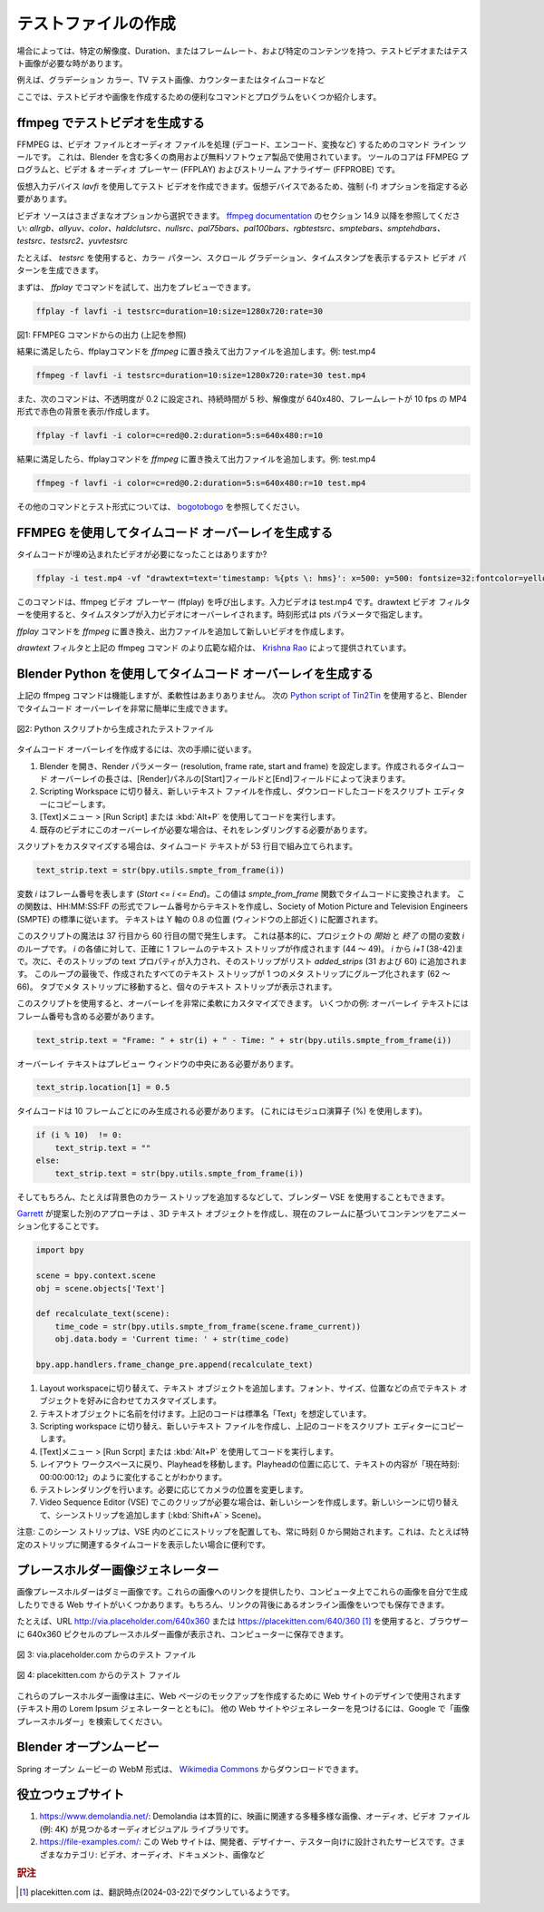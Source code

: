 
.. Creating test files
テストファイルの作成
-------------------

.. Sometimes you need a test video or test image with a specific resolution, duration or framerate and specific content, e.g. gradient color, TV test image, counter or time code. Here are some useful commands and programs to create test videos and images.

場合によっては、特定の解像度、Duration、またはフレームレート、および特定のコンテンツを持つ、テストビデオまたはテスト画像が必要な時があります。

例えば、グラデーション カラー、TV テスト画像、カウンターまたはタイムコードなど

ここでは、テストビデオや画像を作成するための便利なコマンドとプログラムをいくつか紹介します。


.. **A. Generate test video with ffmpeg**
ffmpeg でテストビデオを生成する
^^^^

..
 FFMPEG is a command line tool for handling (decode, encode, convert, ...) video and audio files.
 It is used by many commercial and free software products, including Blender.
 The core is the FFMPEG program, together with a video & audio player
 (FFPLAY) and a stream analyzer (FFPROBE).
..

FFMPEG は、ビデオ ファイルとオーディオ ファイルを処理 (デコード、エンコード、変換など) するためのコマンド ライン ツールです。
これは、Blender を含む多くの商用および無料ソフトウェア製品で使用されています。
ツールのコアは FFMPEG プログラムと、ビデオ & オーディオ プレーヤー (FFPLAY) およびストリーム アナライザー (FFPROBE) です。

..
  You can create a test video with the virtual input device *lavfi*.
  Because it's a virtual device, you need to specify the force (-f) option.
..

仮想入力デバイス *lavfi* を使用してテスト ビデオを作成できます。仮想デバイスであるため、強制 (-f) オプションを指定する必要があります。

..
  The video source can be chosen from a variety of options;
  see `ffmpeg documentation <http://ffmpeg.org/ffmpeg-filters.html#Video-Sources>`_ under section 14.9:
  *allrgb, allyuv, color, haldclutsrc, nullsrc, pal75bars, pal100bars, rgbtestsrc, smptebars,
  smptehdbars, testsrc, testsrc2, yuvtestsrc*.
..

ビデオ ソースはさまざまなオプションから選択できます。
`ffmpeg documentation <http://ffmpeg.org/ffmpeg-filters.html#Video-Sources>`_ のセクション 14.9 以降を参照してください:
*allrgb、allyuv、color、haldclutsrc、nullsrc、pal75bars、pal100bars、rgbtestsrc、smptebars、smptehdbars、testsrc、testsrc2、yuvtestsrc*


..
  With *testsrc* for example you can generate a test video pattern,
  showing a color pattern, a scrolling gradient and a timestamp.
..
たとえば、 *testsrc* を使用すると、カラー パターン、スクロール グラデーション、タイムスタンプを表示するテスト ビデオ パターンを生成できます。

.. You can first try out the command with *ffplay* to preview the output.

まずは、 *ffplay* でコマンドを試して、出力をプレビューできます。

.. code-block::

   ffplay -f lavfi -i testsrc=duration=10:size=1280x720:rate=30

.. raw:: html

    <video width="640" height="480" src="https://www.bogotobogo.com/FFMpeg/images/test_patterns/testsrc.mp4" controls></video>

図1: FFMPEG コマンドからの出力 (上記を参照)

..
  If you are satisfied with the result,
  replace the *ffplay* command with *ffmpeg* and add the output file; eg test.mp4
..
結果に満足したら、ffplayコマンドを *ffmpeg* に置き換えて出力ファイルを追加します。例: test.mp4

.. code-block::

   ffmpeg -f lavfi -i testsrc=duration=10:size=1280x720:rate=30 test.mp4


.. The following command will show/create a red color background with opacity set to 0.2, with a duration of 5 seconds and a resolution of 640x480 with 10 a framerate of 10 fps in MP4-format.

また、次のコマンドは、不透明度が 0.2 に設定され、持続時間が 5 秒、解像度が 640x480、フレームレートが 10 fps の MP4 形式で赤色の背景を表示/作成します。

.. code-block::

    ffplay -f lavfi -i color=c=red@0.2:duration=5:s=640x480:r=10


結果に満足したら、ffplayコマンドを *ffmpeg* に置き換えて出力ファイルを追加します。例: test.mp4

.. code-block::

    ffmpeg -f lavfi -i color=c=red@0.2:duration=5:s=640x480:r=10 test.mp4


..
  More commands and test formats can be found at
  `bogotobogo <https://www.bogotobogo.com/FFMpeg/ffmpeg_video_test_patterns_src.php>`_.
..

その他のコマンドとテスト形式については、 `bogotobogo <https://www.bogotobogo.com/FFMpeg/ffmpeg_video_test_patterns_src.php>`_ を参照してください。

.. **B. Generate a timecode overlay with FFMPEG**
FFMPEG を使用してタイムコード オーバーレイを生成する
^^^^^^^^

.. Did you ever needed a video with the timecode embedded?

タイムコードが埋め込まれたビデオが必要になったことはありますか?

.. code-block::

    ffplay -i test.mp4 -vf "drawtext=text='timestamp: %{pts \: hms}': x=500: y=500: fontsize=32:fontcolor=yellow@0.9: box=1: boxcolor=black@0.6"

..
  This command will invoke the ffmpeg video player (ffplay).
  The input video is test.mp4. With the drawtext video filter,
  the timestamp is overlaid on the input video. The time format is specified with the pts parameter.
..

このコマンドは、ffmpeg ビデオ プレーヤー (ffplay) を呼び出します。入力ビデオは test.mp4 です。drawtext ビデオ フィルターを使用すると、タイムスタンプが入力ビデオにオーバーレイされます。時刻形式は pts パラメータで指定します。

.. Replace the *ffplay*command with *ffmpeg* and add a output file to create a new video.

*ffplay* コマンドを *ffmpeg* に置き換え、出力ファイルを追加して新しいビデオを作成します。

..
  A more extensive introduction to the `drawtext` filter and the above mentioned ffmpeg command is given by
  `Krishna Rao <https://ottverse.com/ffmpeg-drawtext-filter-dynamic-overlays-timecode-scrolling-text-credits/>`_.
..

`drawtext` フィルタと上記の ffmpeg コマンド のより広範な紹介は、 `Krishna Rao <https://ottverse.com/ffmpeg-drawtext-filter-dynamic-overlays-timecode-scrolling-text-credits/>`_ によって提供されています。

.. **C. Generate a timecode overlay with Blender Python**
Blender Python を使用してタイムコード オーバーレイを生成する
^^^^

..
  The ffmpeg command above does the job but is not very flexible.
  With the following `Python script of Tin2Tin <https://gist.github.com/tin2tin/1eabb233bce24e78d2edf35cb5a435c8>`_,
  you can generate a timecode overlay very easily in Blender.
..

上記の ffmpeg コマンドは機能しますが、柔軟性はあまりありません。
次の `Python script of Tin2Tin <https://gist.github.com/tin2tin/1eabb233bce24e78d2edf35cb5a435c8>`_ を使用すると、Blender でタイムコード オーバーレイを非常に簡単に生成できます。

.. figure:: /images/vse_setup_project_test-files.png
   :align: center
   :alt: Test file from Python scriptExample of a complex timeline

   図2: Python スクリプトから生成されたテストファイル

.. To create the time code overlay, follow the next steps.
タイムコード オーバーレイを作成するには、次の手順に従います。

.. 1. Open Blender, set the render parameters (resolution, frame rate, start and frame).
   The length of the created time code overlay is determined by the Start and End field in the Render panel.
.. 2. Switch to the scripting workspace, create a new text file and copy the downloaded code into the script editor.
.. 3. Run the code with the menu Text > Run Script or Alt + P.
.. 4. If you need this overlay for an existing video, you'll have to render it out.
1. Blender を開き、Render パラメーター (resolution, frame rate, start and frame) を設定します。作成されるタイムコード オーバーレイの長さは、[Render]パネルの[Start]フィールドと[End]フィールドによって決まります。
2. Scripting Workspace に切り替え、新しいテキスト ファイルを作成し、ダウンロードしたコードをスクリプト エディターにコピーします。
3. [Text]メニュー > [Run Script] または :kbd:`Alt+P` を使用してコードを実行します。
4. 既存のビデオにこのオーバーレイが必要な場合は、それをレンダリングする必要があります。

.. If you want to customize the script, the time code text is assembled at line 53:
スクリプトをカスタマイズする場合は、タイムコード テキストが 53 行目で組み立てられます。

.. code-block::

    text_strip.text = str(bpy.utils.smpte_from_frame(i))

..
  The variable *i* stands for the frame number (*Start <= i <= End*).
  This value is converted to a time code with the `smpte_from_frame` function.
  This function creates a text from the frame number with the format of HH:MM:SS:FF
  and follows hereby the standard of the Society of Motion Picture and Television Engineers (SMPTE).
  The text is positioned at 0.8 on the Y-axis (near the top of the window).
..

変数 *i* はフレーム番号を表します (*Start <= i <= End*)。この値は `smpte_from_frame` 関数でタイムコードに変換されます。
この関数は、HH:MM:SS:FF の形式でフレーム番号からテキストを作成し、Society of Motion Picture and Television Engineers (SMPTE) の標準に従います。
テキストは Y 軸の 0.8 の位置 (ウィンドウの上部近く) に配置されます。

..
  The magic of the script occurs between lines 37 - 60,
  which is essentially a loop of the variable *i* between *Start* and *End* of the project.
  For each value of *i*, a text strip is created (44-49) of exactly one frame; from *i* to *i+1* (38-42).
  The text property of that strip is then filled in and the strip is added to a list `added_strips` (31 and 60).
  At the end of this loop, all created text strips are grouped together into one meta strip (62-66).
  You can see the individual text strips if you tab into the meta strip.
..

このスクリプトの魔法は 37 行目から 60 行目の間で発生します。
これは基本的に、プロジェクトの *開始* と *終了* の間の変数 *i* のループです。
*i* の各値に対して、正確に 1 フレームのテキスト ストリップが作成されます (44 ～ 49)。
*i* から *i+1* (38-42)まで。次に、そのストリップの text プロパティが入力され、そのストリップがリスト `added_strips` (31 および 60) に追加されます。
このループの最後で、作成されたすべてのテキスト ストリップが 1 つのメタ ストリップにグループ化されます (62 ～ 66)。
タブでメタ ストリップに移動すると、個々のテキスト ストリップが表示されます。

..
  This script gives you a lot of flexibility to customize the overlay. A few examples:
  The overlay text should also contain the frame number.
..
このスクリプトを使用すると、オーバーレイを非常に柔軟にカスタマイズできます。
いくつかの例: オーバーレイ テキストにはフレーム番号も含める必要があります。

.. code-block::

    text_strip.text = "Frame: " + str(i) + " - Time: " + str(bpy.utils.smpte_from_frame(i))

.. The overlay text should be in the middle of the preview window
オーバーレイ テキストはプレビュー ウィンドウの中央にある必要があります。

.. code-block::

    text_strip.location[1] = 0.5

.. A timecode should only be generated every 10 frames. (Use the modulo-operator (%) for this).
タイムコードは 10 フレームごとにのみ生成される必要があります。 (これにはモジュロ演算子 (%) を使用します)。

.. code-block::

   if (i % 10)  != 0:
       text_strip.text = ""
   else:
       text_strip.text = str(bpy.utils.smpte_from_frame(i))

.. And, of course, the blender VSE could also be used, for example by adding a color strip for the background color.
そしてもちろん、たとえば背景色のカラー ストリップを追加するなどして、ブレンダー VSE を使用することもできます。

..
  Another approach, suggested by
  `Garrett <https://blender.stackexchange.com/questions/7904/how-can-i-make-dynamic-text-in-an-animation>`_,
  is to create a 3D-text object and animate the content, based on the current frame.
..
`Garrett <https://blender.stackexchange.com/questions/7904/how-can-i-make-dynamic-text-in-an-animation>`_ が提案した別のアプローチは 、3D テキスト オブジェクトを作成し、現在のフレームに基づいてコンテンツをアニメーション化することです。

.. code-block::

    import bpy

    scene = bpy.context.scene
    obj = scene.objects['Text']

    def recalculate_text(scene):
        time_code = str(bpy.utils.smpte_from_frame(scene.frame_current))
        obj.data.body = 'Current time: ' + str(time_code)

    bpy.app.handlers.frame_change_pre.append(recalculate_text)


.. 1. Switch to the Layout workspace and add a text object.
   Customize the text object in terms of font, size, position, ... to your liking.
.. 2. Give your text object a name. The code above assumes the standard name "Text".
.. 3. Switch to the scripting workspace, create a new text file
   and copy the code from above into the script editor.
.. 4. Run the code with the menu Text > Run Script or Alt + P.
.. 5. Switch back to the Layout workspace and move the play head.
   You will see that the text content is changed to something as
   "Current time: 00:00:00:12" depending on the position of the play head.
.. 6. Make a test render. Change the camera position if needed.
.. 7. If you need this clip in the Video Sequence Editor (VSE): create a new scene.
   Switch to the new scene and add a scene strip (Shift + A > Scene).
1. Layout workspaceに切り替えて、テキスト オブジェクトを追加します。フォント、サイズ、位置などの点でテキスト オブジェクトを好みに合わせてカスタマイズします。
2. テキストオブジェクトに名前を付けます。上記のコードは標準名「Text」を想定しています。
3. Scripting workspace に切り替え、新しいテキスト ファイルを作成し、上記のコードをスクリプト エディターにコピーします。
4. [Text]メニュー > [Run Scrpt] または :kbd:`Alt+P` を使用してコードを実行します。
5. レイアウト ワークスペースに戻り、Playheadを移動します。Playheadの位置に応じて、テキストの内容が「現在時刻: 00:00:00:12」のように変化することがわかります。
6. テストレンダリングを行います。必要に応じてカメラの位置を変更します。
7. Video Sequence Editor (VSE) でこのクリップが必要な場合は、新しいシーンを作成します。新しいシーンに切り替えて、シーンストリップを追加します (:kbd:`Shift+A` > Scene)。

..
  Attention: this scene strip will always start at time 0, no matter where you position the strip in the VSE.
  This could be handy, if for example, you want to show the time code relative to a specific strip.
..
注意: このシーン ストリップは、VSE 内のどこにストリップを配置しても、常に時刻 0 から開始されます。これは、たとえば特定のストリップに関連するタイムコードを表示したい場合に便利です。

.. **D. Placeholder image generators**
プレースホルダー画像ジェネレーター
^^^^

..
  An image placeholder is a dummy image.
  There are several websites that can either provide you with the link to these images
  or give you the possibility to generate these images yourself on your computer.
  Of course, you can always save the online images behind the link.
..

画像プレースホルダーはダミー画像です。これらの画像へのリンクを提供したり、コンピュータ上でこれらの画像を自分で生成したりできる Web サイトがいくつかあります。もちろん、リンクの背後にあるオンライン画像をいつでも保存できます。

..
  For example, the URL http://via.placeholder.com/640x360 or https://placekitten.com/640/360
  will show you a placeholder image of 640x360 pixels in the browser, which you can save to your computer.
..

たとえば、URL http://via.placeholder.com/640x360 または https://placekitten.com/640/360 [#f1]_ を使用すると、ブラウザーに 640x360 ピクセルのプレースホルダー画像が表示され、コンピューターに保存できます。

.. figure:: http://via.placeholder.com/640x360
   :align: center
   :alt: Test file from placeholder.com

   図 3: via.placeholder.com からのテスト ファイル


.. figure:: https://placekitten.com/640/360
    :align: center
    :alt: Test file from placekitten.com

    図 4: placekitten.com からのテスト ファイル

..
  These placeholder images are mostly used in website design to create mockups of webpages
  (together with Lorem Ipsum generators for text).
  Search in Google for "image placeholder" to find other websites or generators.
..
これらのプレースホルダー画像は主に、Web ページのモックアップを作成するために Web サイトのデザインで使用されます
(テキスト用の Lorem Ipsum ジェネレーターとともに)。
他の Web サイトやジェネレーターを見つけるには、Google で「画像プレースホルダー」を検索してください。

.. **E. Blender Open-Movies**
Blender オープンムービー
^^^^

..
  The WebM-format of the Spring open-movie can be downloaded from
  `Wikimedia Commons <https://commons.wikimedia.org/wiki/File:Spring_-_Blender_Open_Movie.webm>`_.
..
Spring オープン ムービーの WebM 形式は、 `Wikimedia Commons <https://commons.wikimedia.org/wiki/File:Spring_-_Blender_Open_Movie.webm>`_ からダウンロードできます。


.. **F. Useful websites**
役立つウェブサイト
^^^^

.. 1. https://www.demolandia.net/: Demolandia is, essentially, an audiovisual library where you will find a great diversity of images,
   audio and video files (e.g. 4K) related to the cinema.
.. 2. https://file-examples.com/:
   .. This website is a service designed for developers,
   .. designers, testers. Various categories: video, audio, documents, images, ...
1. https://www.demolandia.net/: Demolandia は本質的に、映画に関連する多種多様な画像、オーディオ、ビデオ ファイル (例: 4K) が見つかるオーディオビジュアル ライブラリです。
2. https://file-examples.com/: この Web サイトは、開発者、デザイナー、テスター向けに設計されたサービスです。さまざまなカテゴリ: ビデオ、オーディオ、ドキュメント、画像など

.. rubric:: 訳注

.. [#f1] placekitten.com は、翻訳時点(2024-03-22)でダウンしているようです。
